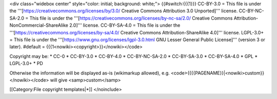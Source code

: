 <div class="widebox center" style="color: initial; background: white;">
{{#switch:{{{1}}} CC-BY-3.0 = This file is under the
'''[https://creativecommons.org/licenses/by/3.0/ Creative Commons
Attribution 3.0 Unported]''' license. CC-BY-NC-SA-2.0 = This file is
under the '''[https://creativecommons.org/licenses/by-nc-sa/2.0/
Creative Commons Attribution-NonCommercial-ShareAlike 2.0]''' license.
CC-BY-SA-4.0 = This file is under the
'''[https://creativecommons.org/licenses/by-sa/4.0/ Creative Commons
Attribution-ShareAlike 4.0]''' license. LGPL-3.0+ = This file is under
the '''[https://www.gnu.org/licenses/lgpl-3.0.html GNU Lesser General
Public License]''' (version 3 or later). #default =
{{{1<nowiki><copyright>}}</nowiki></code>

Copyright may be: \* CC-0 \* CC-BY-3.0 \* CC-BY-4.0 \* CC-BY-NC-SA-2.0
\* CC-BY-SA-3.0 \* CC-BY-SA-4.0 \* GPL \* LGPL-3.0+ \* PD

Otherwise the information will be displayed as-is (wikimarkup allowed),
e.g. <code>{{{{PAGENAME}}|<nowiki>custom}}</nowiki></code> will give
<samp>custom</samp>

[[Category:File copyright templates|*]] </noinclude>
